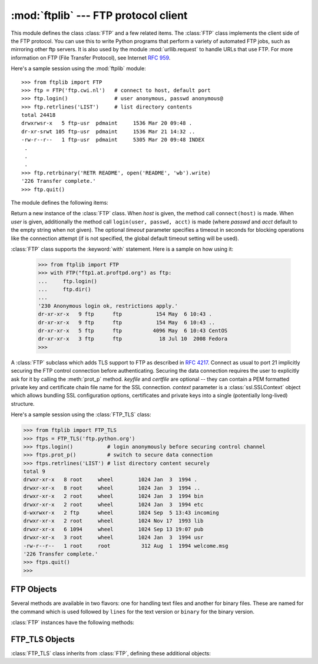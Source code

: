 :mod:`ftplib` --- FTP protocol client
=====================================

.. module:: ftplib
   :synopsis: FTP protocol client (requires sockets).


.. index::
   pair: FTP; protocol
   single: FTP; ftplib (standard module)

This module defines the class :class:`FTP` and a few related items. The
:class:`FTP` class implements the client side of the FTP protocol.  You can use
this to write Python programs that perform a variety of automated FTP jobs, such
as mirroring other ftp servers.  It is also used by the module
:mod:`urllib.request` to handle URLs that use FTP.  For more information on FTP
(File Transfer Protocol), see Internet :rfc:`959`.

Here's a sample session using the :mod:`ftplib` module::

   >>> from ftplib import FTP
   >>> ftp = FTP('ftp.cwi.nl')   # connect to host, default port
   >>> ftp.login()               # user anonymous, passwd anonymous@
   >>> ftp.retrlines('LIST')     # list directory contents
   total 24418
   drwxrwsr-x   5 ftp-usr  pdmaint     1536 Mar 20 09:48 .
   dr-xr-srwt 105 ftp-usr  pdmaint     1536 Mar 21 14:32 ..
   -rw-r--r--   1 ftp-usr  pdmaint     5305 Mar 20 09:48 INDEX
    .
    .
    .
   >>> ftp.retrbinary('RETR README', open('README', 'wb').write)
   '226 Transfer complete.'
   >>> ftp.quit()


The module defines the following items:

.. class:: FTP(host='', user='', passwd='', acct=''[, timeout])

   Return a new instance of the :class:`FTP` class.  When *host* is given, the
   method call ``connect(host)`` is made.  When *user* is given, additionally
   the method call ``login(user, passwd, acct)`` is made (where *passwd* and
   *acct* default to the empty string when not given).  The optional *timeout*
   parameter specifies a timeout in seconds for blocking operations like the
   connection attempt (if is not specified, the global default timeout setting
   will be used).

   :class:`FTP` class supports the :keyword:`with` statement. Here is a sample
   on how using it:

    >>> from ftplib import FTP
    >>> with FTP("ftp1.at.proftpd.org") as ftp:
    ...     ftp.login()
    ...     ftp.dir()
    ...
    '230 Anonymous login ok, restrictions apply.'
    dr-xr-xr-x   9 ftp      ftp           154 May  6 10:43 .
    dr-xr-xr-x   9 ftp      ftp           154 May  6 10:43 ..
    dr-xr-xr-x   5 ftp      ftp          4096 May  6 10:43 CentOS
    dr-xr-xr-x   3 ftp      ftp            18 Jul 10  2008 Fedora
    >>>

   .. versionchanged:: 3.2
      Support for the :keyword:`with` statement was added.


.. class:: FTP_TLS(host='', user='', passwd='', acct='', [keyfile[, certfile[, context[, timeout]]]])

   A :class:`FTP` subclass which adds TLS support to FTP as described in
   :rfc:`4217`.
   Connect as usual to port 21 implicitly securing the FTP control connection
   before authenticating. Securing the data connection requires the user to
   explicitly ask for it by calling the :meth:`prot_p` method.
   *keyfile* and *certfile* are optional -- they can contain a PEM formatted
   private key and certificate chain file name for the SSL connection.
   *context* parameter is a :class:`ssl.SSLContext` object which allows
   bundling SSL configuration options, certificates and private keys into a
   single (potentially long-lived) structure.

   .. versionadded:: 3.2

   Here's a sample session using the :class:`FTP_TLS` class:

   >>> from ftplib import FTP_TLS
   >>> ftps = FTP_TLS('ftp.python.org')
   >>> ftps.login()           # login anonymously before securing control channel
   >>> ftps.prot_p()          # switch to secure data connection
   >>> ftps.retrlines('LIST') # list directory content securely
   total 9
   drwxr-xr-x   8 root     wheel        1024 Jan  3  1994 .
   drwxr-xr-x   8 root     wheel        1024 Jan  3  1994 ..
   drwxr-xr-x   2 root     wheel        1024 Jan  3  1994 bin
   drwxr-xr-x   2 root     wheel        1024 Jan  3  1994 etc
   d-wxrwxr-x   2 ftp      wheel        1024 Sep  5 13:43 incoming
   drwxr-xr-x   2 root     wheel        1024 Nov 17  1993 lib
   drwxr-xr-x   6 1094     wheel        1024 Sep 13 19:07 pub
   drwxr-xr-x   3 root     wheel        1024 Jan  3  1994 usr
   -rw-r--r--   1 root     root          312 Aug  1  1994 welcome.msg
   '226 Transfer complete.'
   >>> ftps.quit()
   >>>


.. exception:: error_reply

   Exception raised when an unexpected reply is received from the server.


.. exception:: error_temp

   Exception raised when an unexpected reply is received from the server.

.. exception:: error_perm

   Exception raised when an error code in the range 500--599 is received.

.. exception:: error_proto

   Exception raised when a reply is received from the server that does not
   begin with a digit in the range 1--5.

.. data:: all_errors

   The set of all exceptions (as a tuple) that methods of :class:`FTP`
   instances may raise as a result of problems with the FTP connection (as
   opposed to programming errors made by the caller).  This set includes the
   four exceptions listed above as well as :exc:`socket.error` and
   :exc:`IOError`.

.. seealso::

   Module :mod:`netrc`
      Parser for the :file:`.netrc` file format.  The file :file:`.netrc` is
      typically used by FTP clients to load user authentication information
      before prompting the user.

   .. index:: single: ftpmirror.py

   The file :file:`Tools/scripts/ftpmirror.py` in the Python source distribution is
   a script that can mirror FTP sites, or portions thereof, using the :mod:`ftplib`
   module. It can be used as an extended example that applies this module.


.. _ftp-objects:

FTP Objects
-----------

Several methods are available in two flavors: one for handling text files and
another for binary files.  These are named for the command which is used
followed by ``lines`` for the text version or ``binary`` for the binary version.

:class:`FTP` instances have the following methods:


.. method:: FTP.set_debuglevel(level)

   Set the instance's debugging level.  This controls the amount of debugging
   output printed.  The default, ``0``, produces no debugging output.  A value of
   ``1`` produces a moderate amount of debugging output, generally a single line
   per request.  A value of ``2`` or higher produces the maximum amount of
   debugging output, logging each line sent and received on the control connection.


.. method:: FTP.connect(host='', port=0[, timeout])

   Connect to the given host and port.  The default port number is ``21``, as
   specified by the FTP protocol specification.  It is rarely needed to specify a
   different port number.  This function should be called only once for each
   instance; it should not be called at all if a host was given when the instance
   was created.  All other methods can only be used after a connection has been
   made.

   The optional *timeout* parameter specifies a timeout in seconds for the
   connection attempt. If no *timeout* is passed, the global default timeout
   setting will be used.


.. method:: FTP.getwelcome()

   Return the welcome message sent by the server in reply to the initial
   connection.  (This message sometimes contains disclaimers or help information
   that may be relevant to the user.)


.. method:: FTP.login(user='anonymous', passwd='', acct='')

   Log in as the given *user*.  The *passwd* and *acct* parameters are optional and
   default to the empty string.  If no *user* is specified, it defaults to
   ``'anonymous'``.  If *user* is ``'anonymous'``, the default *passwd* is
   ``'anonymous@'``.  This function should be called only once for each instance,
   after a connection has been established; it should not be called at all if a
   host and user were given when the instance was created.  Most FTP commands are
   only allowed after the client has logged in.  The *acct* parameter supplies
   "accounting information"; few systems implement this.


.. method:: FTP.abort()

   Abort a file transfer that is in progress.  Using this does not always work, but
   it's worth a try.


.. method:: FTP.sendcmd(cmd)

   Send a simple command string to the server and return the response string.


.. method:: FTP.voidcmd(cmd)

   Send a simple command string to the server and handle the response. Return
   nothing if a response code in the range 200--299 is received. Raise an exception
   otherwise.


.. method:: FTP.retrbinary(cmd, callback, blocksize=8192, rest=None)

   Retrieve a file in binary transfer mode.  *cmd* should be an appropriate
   ``RETR`` command: ``'RETR filename'``. The *callback* function is called for
   each block of data received, with a single string argument giving the data
   block. The optional *blocksize* argument specifies the maximum chunk size to
   read on the low-level socket object created to do the actual transfer (which
   will also be the largest size of the data blocks passed to *callback*).  A
   reasonable default is chosen. *rest* means the same thing as in the
   :meth:`transfercmd` method.


.. method:: FTP.retrlines(cmd, callback=None)

   Retrieve a file or directory listing in ASCII transfer mode.  *cmd*
   should be an appropriate ``RETR`` command (see :meth:`retrbinary`) or a
   command such as ``LIST``, ``NLST`` or ``MLSD`` (usually just the string
   ``'LIST'``).  The *callback* function is called for each line, with the
   trailing CRLF stripped.  The default *callback* prints the line to
   ``sys.stdout``.


.. method:: FTP.set_pasv(boolean)

   Enable "passive" mode if *boolean* is true, other disable passive mode.
   Passive mode is on by default.


.. method:: FTP.storbinary(cmd, file, blocksize=8192, callback=None, rest=None)

   Store a file in binary transfer mode.  *cmd* should be an appropriate
   ``STOR`` command: ``"STOR filename"``. *file* is an open file object which is
   read until EOF using its :meth:`read` method in blocks of size *blocksize* to
   provide the data to be stored.  The *blocksize* argument defaults to 8192.
   *callback* is an optional single parameter callable that is called
   on each block of data after it is sent. *rest* means the same thing as in
   the :meth:`transfercmd` method.

   .. versionchanged:: 3.2
      *rest* parameter added.


.. method:: FTP.storlines(cmd, file, callback=None)

   Store a file in ASCII transfer mode.  *cmd* should be an appropriate
   ``STOR`` command (see :meth:`storbinary`).  Lines are read until EOF from the
   open file object *file* using its :meth:`readline` method to provide the data to
   be stored.  *callback* is an optional single parameter callable
   that is called on each line after it is sent.


.. method:: FTP.transfercmd(cmd, rest=None)

   Initiate a transfer over the data connection.  If the transfer is active, send a
   ``EPRT`` or  ``PORT`` command and the transfer command specified by *cmd*, and
   accept the connection.  If the server is passive, send a ``EPSV`` or ``PASV``
   command, connect to it, and start the transfer command.  Either way, return the
   socket for the connection.

   If optional *rest* is given, a ``REST`` command is sent to the server, passing
   *rest* as an argument.  *rest* is usually a byte offset into the requested file,
   telling the server to restart sending the file's bytes at the requested offset,
   skipping over the initial bytes.  Note however that RFC 959 requires only that
   *rest* be a string containing characters in the printable range from ASCII code
   33 to ASCII code 126.  The :meth:`transfercmd` method, therefore, converts
   *rest* to a string, but no check is performed on the string's contents.  If the
   server does not recognize the ``REST`` command, an :exc:`error_reply` exception
   will be raised.  If this happens, simply call :meth:`transfercmd` without a
   *rest* argument.


.. method:: FTP.ntransfercmd(cmd, rest=None)

   Like :meth:`transfercmd`, but returns a tuple of the data connection and the
   expected size of the data.  If the expected size could not be computed, ``None``
   will be returned as the expected size.  *cmd* and *rest* means the same thing as
   in :meth:`transfercmd`.


.. method:: FTP.nlst(argument[, ...])

   Return a list of files as returned by the ``NLST`` command.  The optional
   *argument* is a directory to list (default is the current server directory).
   Multiple arguments can be used to pass non-standard options to the ``NLST``
   command.


.. method:: FTP.dir(argument[, ...])

   Produce a directory listing as returned by the ``LIST`` command, printing it to
   standard output.  The optional *argument* is a directory to list (default is the
   current server directory).  Multiple arguments can be used to pass non-standard
   options to the ``LIST`` command.  If the last argument is a function, it is used
   as a *callback* function as for :meth:`retrlines`; the default prints to
   ``sys.stdout``.  This method returns ``None``.


.. method:: FTP.rename(fromname, toname)

   Rename file *fromname* on the server to *toname*.


.. method:: FTP.delete(filename)

   Remove the file named *filename* from the server.  If successful, returns the
   text of the response, otherwise raises :exc:`error_perm` on permission errors or
   :exc:`error_reply` on other errors.


.. method:: FTP.cwd(pathname)

   Set the current directory on the server.


.. method:: FTP.mkd(pathname)

   Create a new directory on the server.


.. method:: FTP.pwd()

   Return the pathname of the current directory on the server.


.. method:: FTP.rmd(dirname)

   Remove the directory named *dirname* on the server.


.. method:: FTP.size(filename)

   Request the size of the file named *filename* on the server.  On success, the
   size of the file is returned as an integer, otherwise ``None`` is returned.
   Note that the ``SIZE`` command is not  standardized, but is supported by many
   common server implementations.


.. method:: FTP.quit()

   Send a ``QUIT`` command to the server and close the connection. This is the
   "polite" way to close a connection, but it may raise an exception if the server
   responds with an error to the ``QUIT`` command.  This implies a call to the
   :meth:`close` method which renders the :class:`FTP` instance useless for
   subsequent calls (see below).


.. method:: FTP.close()

   Close the connection unilaterally.  This should not be applied to an already
   closed connection such as after a successful call to :meth:`quit`.  After this
   call the :class:`FTP` instance should not be used any more (after a call to
   :meth:`close` or :meth:`quit` you cannot reopen the connection by issuing
   another :meth:`login` method).


FTP_TLS Objects
---------------

:class:`FTP_TLS` class inherits from :class:`FTP`, defining these additional objects:

.. attribute:: FTP_TLS.ssl_version

   The SSL version to use (defaults to *TLSv1*).

.. method:: FTP_TLS.auth()

   Set up secure control connection by using TLS or SSL, depending on what specified in :meth:`ssl_version` attribute.

.. method:: FTP_TLS.prot_p()

   Set up secure data connection.

.. method:: FTP_TLS.prot_c()

   Set up clear text data connection.


